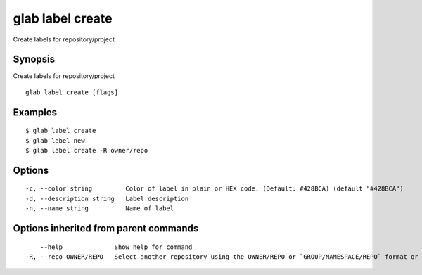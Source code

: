 .. _glab_label_create:

glab label create
-----------------

Create labels for repository/project

Synopsis
~~~~~~~~


Create labels for repository/project

::

  glab label create [flags]

Examples
~~~~~~~~

::

  $ glab label create
  $ glab label new
  $ glab label create -R owner/repo
  

Options
~~~~~~~

::

  -c, --color string         Color of label in plain or HEX code. (Default: #428BCA) (default "#428BCA")
  -d, --description string   Label description
  -n, --name string          Name of label

Options inherited from parent commands
~~~~~~~~~~~~~~~~~~~~~~~~~~~~~~~~~~~~~~

::

      --help              Show help for command
  -R, --repo OWNER/REPO   Select another repository using the OWNER/REPO or `GROUP/NAMESPACE/REPO` format or full URL or git URL

